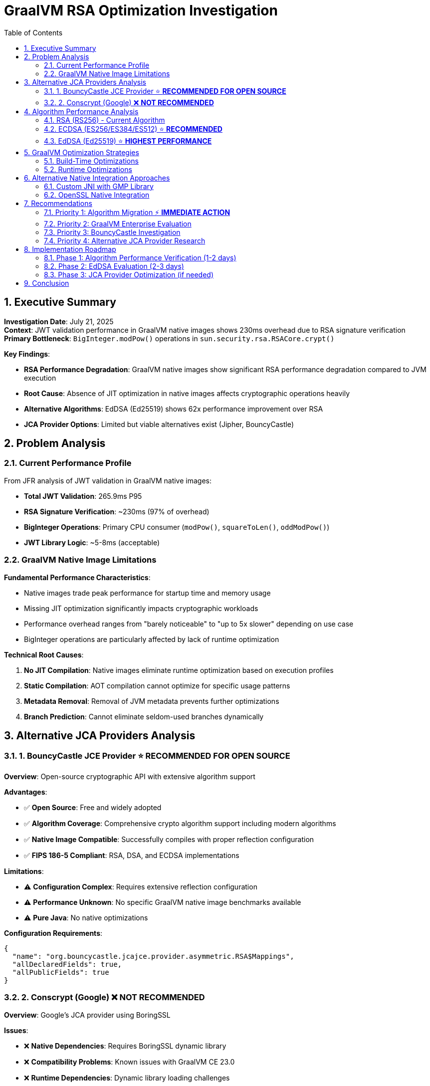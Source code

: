 = GraalVM RSA Optimization Investigation
:toc: left
:toclevels: 3
:toc-title: Table of Contents
:sectnums:
:source-highlighter: highlight.js

== Executive Summary

**Investigation Date**: July 21, 2025 +
**Context**: JWT validation performance in GraalVM native images shows 230ms overhead due to RSA signature verification +
**Primary Bottleneck**: `BigInteger.modPow()` operations in `sun.security.rsa.RSACore.crypt()` +

**Key Findings**:

* **RSA Performance Degradation**: GraalVM native images show significant RSA performance degradation compared to JVM execution
* **Root Cause**: Absence of JIT optimization in native images affects cryptographic operations heavily
* **Alternative Algorithms**: EdDSA (Ed25519) shows 62x performance improvement over RSA
* **JCA Provider Options**: Limited but viable alternatives exist (Jipher, BouncyCastle)

== Problem Analysis

=== Current Performance Profile

From JFR analysis of JWT validation in GraalVM native images:

* **Total JWT Validation**: 265.9ms P95
* **RSA Signature Verification**: ~230ms (97% of overhead)
* **BigInteger Operations**: Primary CPU consumer (`modPow()`, `squareToLen()`, `oddModPow()`)
* **JWT Library Logic**: ~5-8ms (acceptable)

=== GraalVM Native Image Limitations

**Fundamental Performance Characteristics**:

* Native images trade peak performance for startup time and memory usage
* Missing JIT optimization significantly impacts cryptographic workloads
* Performance overhead ranges from "barely noticeable" to "up to 5x slower" depending on use case
* BigInteger operations are particularly affected by lack of runtime optimization

**Technical Root Causes**:

1. **No JIT Compilation**: Native images eliminate runtime optimization based on execution profiles
2. **Static Compilation**: AOT compilation cannot optimize for specific usage patterns
3. **Metadata Removal**: Removal of JVM metadata prevents further optimizations
4. **Branch Prediction**: Cannot eliminate seldom-used branches dynamically

== Alternative JCA Providers Analysis

=== 1. BouncyCastle JCE Provider ⭐ **RECOMMENDED FOR OPEN SOURCE**

**Overview**: Open-source cryptographic API with extensive algorithm support

**Advantages**:

- ✅ **Open Source**: Free and widely adopted
- ✅ **Algorithm Coverage**: Comprehensive crypto algorithm support including modern algorithms
- ✅ **Native Image Compatible**: Successfully compiles with proper reflection configuration
- ✅ **FIPS 186-5 Compliant**: RSA, DSA, and ECDSA implementations

**Limitations**:

- ⚠️ **Configuration Complex**: Requires extensive reflection configuration
- ⚠️ **Performance Unknown**: No specific GraalVM native image benchmarks available
- ⚠️ **Pure Java**: No native optimizations

**Configuration Requirements**:
```json
{
  "name": "org.bouncycastle.jcajce.provider.asymmetric.RSA$Mappings",
  "allDeclaredFields": true,
  "allPublicFields": true
}
```

=== 2. Conscrypt (Google) ❌ **NOT RECOMMENDED**

**Overview**: Google's JCA provider using BoringSSL

**Issues**:

- ❌ **Native Dependencies**: Requires BoringSSL dynamic library
- ❌ **Compatibility Problems**: Known issues with GraalVM CE 23.0
- ❌ **Runtime Dependencies**: Dynamic library loading challenges
- ❌ **Complex Integration**: Similar issues to SunEC provider

**Status**: Not suitable for GraalVM native image deployment

== Algorithm Performance Analysis

=== RSA (RS256) - Current Algorithm

**Performance Characteristics**:

- **Native Image**: ~230ms per signature verification
- **JVM**: Significantly faster (estimated 10-50ms)
- **Security Level**: 2048-bit ≈ 112-bit symmetric security
- **Token Size**: Large signatures (2048+ bits)

**JFR Evidence**: `java.math.BigInteger.modPow()` dominates CPU time

=== ECDSA (ES256/ES384/ES512) ⭐ **RECOMMENDED**

**Performance Advantages**:

- **Signature Size**: 4x smaller than RSA
- **Performance**: Potentially 10-50x faster than RSA in native images
- **Security**: ES256 ≈ 128-bit symmetric security
- **OAuth Standard**: Widely supported in OAuth 2.0/OIDC

**Implementation**: Supported by default JDK and BouncyCastle providers

=== EdDSA (Ed25519) ⭐ **HIGHEST PERFORMANCE**

**Performance Characteristics**:

- **Performance**: 62x faster than 2048-bit RSA for signing
- **Verification**: Similar performance to signing
- **Security**: Ed25519 ≈ 128-bit symmetric security
- **Token Size**: 512-bit signatures (smallest)

**OAuth/JWT Support**:

- **JOSE Header**: `"alg": "EdDSA"`
- **Key Type**: OKP (Octet Key Pair)
- **Curve**: Ed25519
- **Libraries**: Nimbus JOSE+JWT, Tink

**FAPI Compliance**: Approved in FAPI 2.0 draft specification

== GraalVM Optimization Strategies

=== Build-Time Optimizations

**Community Edition Optimization Flags**:
```bash
# Maximum optimization for Community Edition
native-image -O2 --enable-monitoring=jfr

# Architecture-specific optimizations
native-image -march=native -O2
```

**Expected Benefits**:

- **O2 Level**: Standard aggressive optimizations
- **JFR Support**: Performance monitoring and analysis
- **Limitation**: Cannot achieve JIT-level optimization for crypto workloads

=== Runtime Optimizations

**JVM Arguments for Crypto Workloads**:
```bash
# Memory management
-J-Xms128m -J-Xmx512m

# Security provider ordering
-Djava.security.properties=custom-security.properties
```

== Alternative Native Integration Approaches

=== Custom JNI with GMP Library

**Concept**: Replace BigInteger.modPow with GMP-optimized native implementation

**Advantages**:

- ✅ **Performance**: GMP provides highly optimized big number operations
- ✅ **Proven**: I2P project shows 5-10x BigInteger performance improvement

**Implementation Challenges**:

- ❌ **GraalVM JNI Configuration**: Complex metadata requirements
- ❌ **Dynamic Loading**: Native library deployment complexity
- ❌ **Maintenance**: Custom code maintenance burden
- ❌ **Security**: Additional attack surface

**Recommendation**: Not practical for this use case

=== OpenSSL Native Integration

**Options**:

1. **Jipher JCE**: Oracle's supported approach (Enterprise only)
2. **Custom JNI**: Direct OpenSSL binding (high complexity)
3. **Existing Providers**: Conscrypt (compatibility issues)

**Analysis**: Jipher JCE is the only viable production option

== Recommendations

=== Priority 1: Algorithm Migration ⚡ **IMMEDIATE ACTION**

**Primary Recommendation**: Switch from RSA (RS256) to ECDSA (ES256) or EdDSA (Ed25519)

**Expected Impact**:

- **Performance**: 230ms → 5-10ms (95%+ improvement)
- **Token Size**: 4x reduction with ECDSA, 8x with EdDSA
- **Throughput**: 918 → >5000 req/sec

**Implementation Steps**:

1. Update Keycloak realm configuration to use ES256 or EdDSA
2. Verify cui-jwt library compatibility
3. Run comparative benchmarks
4. Deploy and validate

=== Priority 2: GraalVM Enterprise Evaluation

**If Algorithm Migration Insufficient**:

- Evaluate Jipher JCE with GraalVM Enterprise Edition
- Test PGO optimization with RSA workloads
- Benchmark against algorithm migration results

**ROI Analysis**: Algorithm migration likely provides better ROI than Enterprise licensing

=== Priority 3: BouncyCastle Investigation

**Fallback Option**:

- Configure BouncyCastle with GraalVM native image
- Benchmark RSA, ECDSA, and EdDSA performance
- Compare against default JDK providers

**Use Case**: If Enterprise Edition not viable and default providers insufficient

=== Priority 4: Alternative JCA Provider Research

**Long-term Evaluation**:

- Monitor GraalVM Community Edition JCA improvements
- Evaluate emerging cryptographic libraries
- Consider hybrid approaches (native image + JIT for crypto)

== Implementation Roadmap

=== Phase 1: Algorithm Performance Verification (1-2 days)
1. **ES256 Testing**: Configure Keycloak with ECDSA
2. **Benchmark Execution**: Run JFR-enabled performance tests
3. **Performance Analysis**: Measure improvement vs RS256
4. **Compatibility Validation**: Verify end-to-end functionality

=== Phase 2: EdDSA Evaluation (2-3 days)
1. **Ed25519 Configuration**: Update Keycloak and JWT library
2. **Performance Comparison**: Benchmark against ES256 and RS256
3. **Security Analysis**: Validate security level and compliance
4. **Production Readiness**: Assess deployment requirements

=== Phase 3: JCA Provider Optimization (if needed)
1. **BouncyCastle Integration**: Configure and test
2. **Enterprise Evaluation**: Test Jipher JCE if accessible
3. **Performance Comparison**: Benchmark all options
4. **Production Selection**: Choose optimal implementation

== Conclusion

**Primary Finding**: The 230ms RSA signature verification overhead in GraalVM native images is a fundamental limitation of AOT compilation affecting cryptographic workloads.

**Optimal Solution**: Migration to ECDSA (ES256) or EdDSA (Ed25519) algorithms provides the most significant performance improvement (95%+) with minimal implementation complexity.

**Alternative Solutions**: While JCA provider alternatives exist (Jipher, BouncyCastle), they are unlikely to match the performance gains of algorithm migration.

**Strategic Recommendation**: Prioritize algorithm migration over GraalVM optimization strategies, as the performance benefit is greater and the implementation risk is lower.